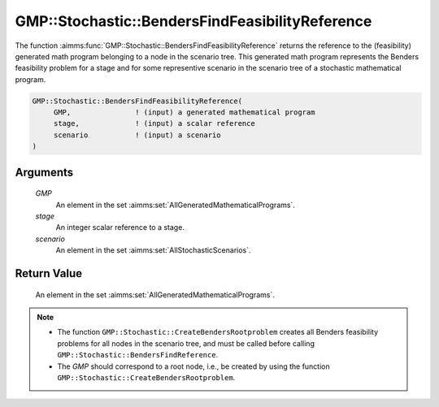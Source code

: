 .. aimms:function:: GMP::Stochastic::BendersFindFeasibilityReference(GMP, stage, scenario)

.. _GMP::Stochastic::BendersFindFeasibilityReference:

GMP::Stochastic::BendersFindFeasibilityReference
================================================

The function :aimms:func:`GMP::Stochastic::BendersFindFeasibilityReference`
returns the reference to the (feasibility) generated math program
belonging to a node in the scenario tree. This generated math program
represents the Benders feasibility problem for a stage and for some
representive scenario in the scenario tree of a stochastic mathematical
program.

.. code-block:: aimms

    GMP::Stochastic::BendersFindFeasibilityReference(
         GMP,               ! (input) a generated mathematical program
         stage,             ! (input) a scalar reference
         scenario           ! (input) a scenario
    )

Arguments
---------

    *GMP*
        An element in the set :aimms:set:`AllGeneratedMathematicalPrograms`.

    *stage*
        An integer scalar reference to a stage.

    *scenario*
        An element in the set :aimms:set:`AllStochasticScenarios`.

Return Value
------------

    An element in the set :aimms:set:`AllGeneratedMathematicalPrograms`.

.. note::

    -  The function ``GMP::Stochastic::CreateBendersRootproblem`` creates
       all Benders feasibility problems for all nodes in the scenario tree,
       and must be called before calling
       ``GMP::Stochastic::BendersFindReference``.

    -  The *GMP* should correspond to a root node, i.e., be created by using
       the function ``GMP::Stochastic::CreateBendersRootproblem``.

.. seealso::

    The routines :aimms:func:`GMP::Instance::GenerateStochasticProgram`, :aimms:func:`GMP::Stochastic::BendersFindReference` and :aimms:func:`GMP::Stochastic::CreateBendersRootproblem`.
